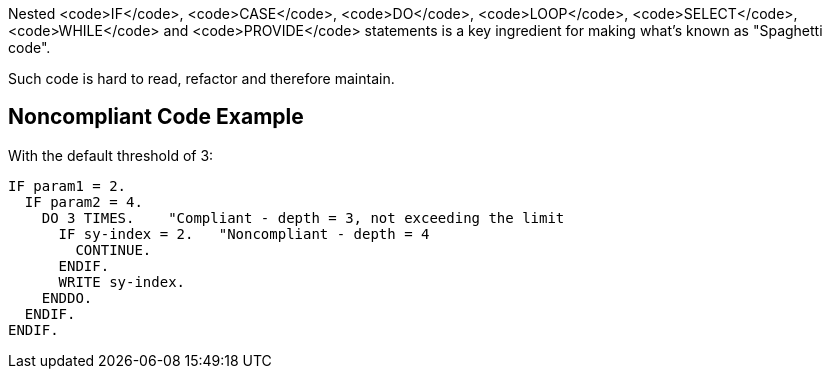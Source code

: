 Nested <code>IF</code>, <code>CASE</code>, <code>DO</code>, <code>LOOP</code>, <code>SELECT</code>, <code>WHILE</code> and <code>PROVIDE</code> statements is a key ingredient for making what's known as "Spaghetti code".

Such code is hard to read, refactor and therefore maintain.

== Noncompliant Code Example

With the default threshold of 3:

----
IF param1 = 2.
  IF param2 = 4.
    DO 3 TIMES.    "Compliant - depth = 3, not exceeding the limit
      IF sy-index = 2.   "Noncompliant - depth = 4
        CONTINUE.
      ENDIF.
      WRITE sy-index.
    ENDDO.
  ENDIF.
ENDIF.
----
